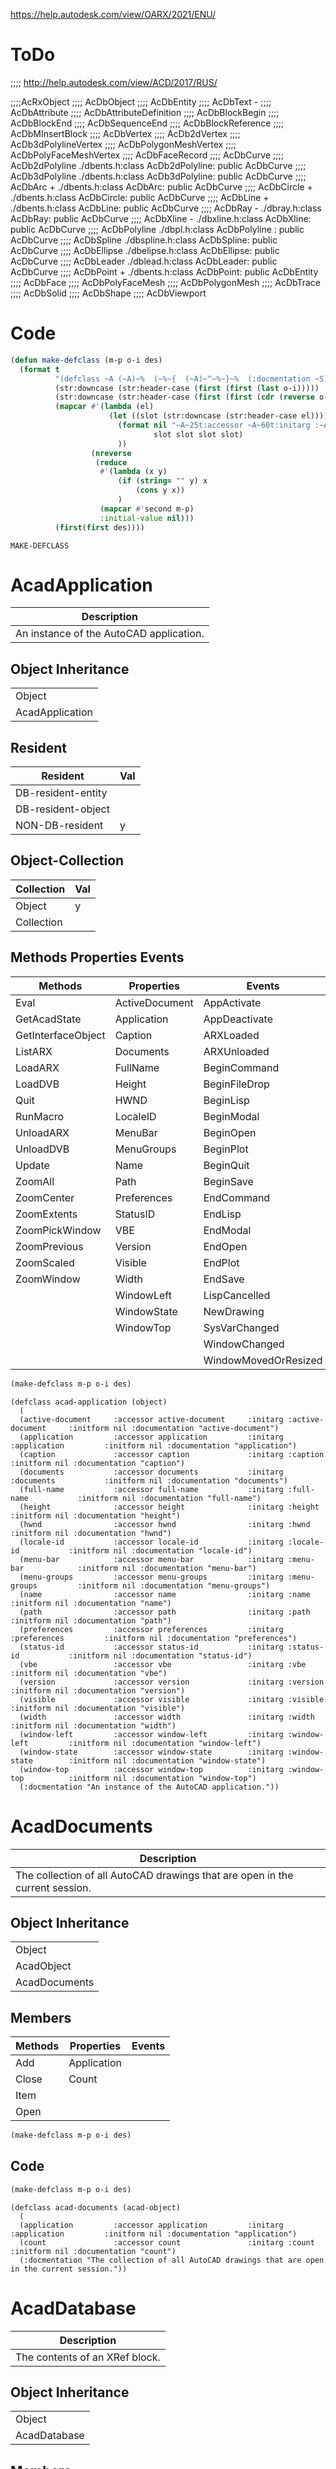 
https://help.autodesk.com/view/OARX/2021/ENU/

* ToDo
 ;;;; http://help.autodesk.com/view/ACD/2017/RUS/

 ;;;;AcRxObject
 ;;;;  AcDbObject
 ;;;;     AcDbEntity
 ;;;;      AcDbText -
 ;;;;        AcDbAttribute
 ;;;;        AcDbAttributeDefinition
 ;;;;      AcDbBlockBegin
 ;;;;      AcDbBlockEnd
 ;;;;      AcDbSequenceEnd
 ;;;;      AcDbBlockReference
 ;;;;        AcDbMInsertBlock
 ;;;;      AcDbVertex
 ;;;;        AcDb2dVertex
 ;;;;        AcDb3dPolylineVertex
 ;;;;        AcDbPolygonMeshVertex
 ;;;;        AcDbPolyFaceMeshVertex
 ;;;;        AcDbFaceRecord
 ;;;;      AcDbCurve
 ;;;;        AcDb2dPolyline                  ./dbents.h:class AcDb2dPolyline: public AcDbCurve 
 ;;;;        AcDb3dPolyline                  ./dbents.h:class AcDb3dPolyline: public AcDbCurve 
 ;;;;        AcDbArc                +        ./dbents.h:class AcDbArc: public AcDbCurve 
 ;;;;        AcDbCircle             +        ./dbents.h:class AcDbCircle: public AcDbCurve 
 ;;;;        AcDbLine               +        ./dbents.h:class AcDbLine: public AcDbCurve 
 ;;;;        AcDbRay                -        ./dbray.h:class AcDbRay: public AcDbCurve 
 ;;;;        AcDbXline              -        ./dbxline.h:class AcDbXline: public AcDbCurve
 ;;;;        AcDbPolyline                    ./dbpl.h:class AcDbPolyline : public AcDbCurve
 ;;;;        AcDbSpline                      ./dbspline.h:class AcDbSpline: public AcDbCurve
 ;;;;        AcDbEllipse                     ./dbelipse.h:class AcDbEllipse: public  AcDbCurve
 ;;;;        AcDbLeader                      ./dblead.h:class AcDbLeader: public  AcDbCurve  
 ;;;;      AcDbPoint                +        ./dbents.h:class AcDbPoint: public AcDbEntity
 ;;;;      AcDbFace
 ;;;;      AcDbPolyFaceMesh
 ;;;;      AcDbPolygonMesh
 ;;;;      AcDbTrace
 ;;;;      AcDbSolid
 ;;;;      AcDbShape
 ;;;;      AcDbViewport

* Code
#+name: code
#+begin_src lisp
  (defun make-defclass (m-p o-i des)
    (format t 
            "(defclass ~A (~A)~%  (~%~{  (~A)~^~%~}~%  (:docmentation ~S))" 
            (str:downcase (str:header-case (first (first (last o-i)))))
            (str:downcase (str:header-case (first (first (cdr (reverse o-i))))))
            (mapcar #'(lambda (el)
                        (let ((slot (str:downcase (str:header-case el))))
                          (format nil "~A~25t:accessor ~A~60t:initarg :~A~95t:initform nil :documentation ~S"
                                  slot slot slot slot)
                          ))
                    (nreverse
                     (reduce
                      #'(lambda (x y)
                          (if (string= "" y) x
                              (cons y x))
                          )
                      (mapcar #'second m-p)
                      :initial-value nil)))
            (first(first des))))
#+end_src

#+RESULTS: code
: MAKE-DEFCLASS


* AcadApplication
#+name: Description-Acad-Application
| Description                              |
|------------------------------------------|
| An instance of the AutoCAD application.  |

** Object Inheritance 
#+name: Object-Inheritance-Acad-Application
| Object          |
| AcadApplication |

** Resident
#+name: Resident-Acad-Application
| Resident           | Val |
|--------------------+-----|
| DB-resident-entity |     |
| DB-resident-object |     |
| NON-DB-resident    | y   |

** Object-Collection
| Collection | Val |
|------------+-----|
| Object     | y   |
| Collection |     |

** Methods Properties Events
#+name: Methods-Properties-Events-Acad-Application
| Methods            | Properties     | Events               |
|--------------------+----------------+----------------------|
| Eval               | ActiveDocument | AppActivate          |
| GetAcadState       | Application    | AppDeactivate        |
| GetInterfaceObject | Caption        | ARXLoaded            |
| ListARX            | Documents      | ARXUnloaded          |
| LoadARX            | FullName       | BeginCommand         |
| LoadDVB            | Height         | BeginFileDrop        |
| Quit               | HWND           | BeginLisp            |
| RunMacro           | LocaleID       | BeginModal           |
| UnloadARX          | MenuBar        | BeginOpen            |
| UnloadDVB          | MenuGroups     | BeginPlot            |
| Update             | Name           | BeginQuit            |
| ZoomAll            | Path           | BeginSave            |
| ZoomCenter         | Preferences    | EndCommand           |
| ZoomExtents        | StatusID       | EndLisp              |
| ZoomPickWindow     | VBE            | EndModal             |
| ZoomPrevious       | Version        | EndOpen              |
| ZoomScaled         | Visible        | EndPlot              |
| ZoomWindow         | Width          | EndSave              |
|                    | WindowLeft     | LispCancelled        |
|                    | WindowState    | NewDrawing           |
|                    | WindowTop      | SysVarChanged        |
|                    |                | WindowChanged        |
|                    |                | WindowMovedOrResized |

#+name: Acad-Application
#+header: :var m-p=Methods-Properties-Events-Acad-Application
#+header: :var o-i=Object-Inheritance-Acad-Application
#+header: :var des=Description-Acad-Application
#+header: :results output
#+header: :var code=code
#+begin_src lisp 
(make-defclass m-p o-i des)
#+end_src

#+RESULTS: Acad-Application
#+begin_example
(defclass acad-application (object)
  (
  (active-document     :accessor active-document     :initarg :active-document     :initform nil :documentation "active-document")
  (application         :accessor application         :initarg :application         :initform nil :documentation "application")
  (caption             :accessor caption             :initarg :caption             :initform nil :documentation "caption")
  (documents           :accessor documents           :initarg :documents           :initform nil :documentation "documents")
  (full-name           :accessor full-name           :initarg :full-name           :initform nil :documentation "full-name")
  (height              :accessor height              :initarg :height              :initform nil :documentation "height")
  (hwnd                :accessor hwnd                :initarg :hwnd                :initform nil :documentation "hwnd")
  (locale-id           :accessor locale-id           :initarg :locale-id           :initform nil :documentation "locale-id")
  (menu-bar            :accessor menu-bar            :initarg :menu-bar            :initform nil :documentation "menu-bar")
  (menu-groups         :accessor menu-groups         :initarg :menu-groups         :initform nil :documentation "menu-groups")
  (name                :accessor name                :initarg :name                :initform nil :documentation "name")
  (path                :accessor path                :initarg :path                :initform nil :documentation "path")
  (preferences         :accessor preferences         :initarg :preferences         :initform nil :documentation "preferences")
  (status-id           :accessor status-id           :initarg :status-id           :initform nil :documentation "status-id")
  (vbe                 :accessor vbe                 :initarg :vbe                 :initform nil :documentation "vbe")
  (version             :accessor version             :initarg :version             :initform nil :documentation "version")
  (visible             :accessor visible             :initarg :visible             :initform nil :documentation "visible")
  (width               :accessor width               :initarg :width               :initform nil :documentation "width")
  (window-left         :accessor window-left         :initarg :window-left         :initform nil :documentation "window-left")
  (window-state        :accessor window-state        :initarg :window-state        :initform nil :documentation "window-state")
  (window-top          :accessor window-top          :initarg :window-top          :initform nil :documentation "window-top")
  (:docmentation "An instance of the AutoCAD application."))
#+end_example

* AcadDocuments
#+name: Description-Acad-Documents
| Description                                                                  |
|------------------------------------------------------------------------------|
| The collection of all AutoCAD drawings that are open in the current session. |


** Object Inheritance
#+name: Object-Inheritance-Acad-Documents
| Object        |
| AcadObject    |
| AcadDocuments |

** Members

#+name: Methods-Properties-Events-Acad-Documents
| Methods | Properties  | Events |
|---------+-------------+--------|
| Add     | Application |        |
| Close   | Count       |        |
| Item    |             |        |
| Open    |             |        |


#+name: Acad-Application
#+header: :var m-p=Methods-Properties-Events-Acad-Application
#+header: :var o-i=Object-Inheritance-Acad-Application
#+header: :var des=Description-Acad-Application
#+header: :results output
#+header: :var code=code
#+begin_src lisp 
(make-defclass m-p o-i des)
#+end_src

** Code

#+name: Acad-Documents
#+header: :var m-p=Methods-Properties-Events-Acad-Documents
#+header: :var o-i=Object-Inheritance-Acad-Documents
#+header: :var des=Description-Acad-Documents
#+header: :var code=code
#+header: :results output
#+begin_src lisp 
(make-defclass m-p o-i des)
#+end_src

#+RESULTS: Acad-Documents
: (defclass acad-documents (acad-object)
:   (
:   (application         :accessor application         :initarg :application         :initform nil :documentation "application")
:   (count               :accessor count               :initarg :count               :initform nil :documentation "count")
:   (:docmentation "The collection of all AutoCAD drawings that are open in the current session."))

* AcadDatabase

#+name: Description-Acad-Database
| Description                    |
|--------------------------------|
| The contents of an XRef block. |


** Object Inheritance

#+name: Object-Inheritance-Acad-Database
| Object       |
| AcadDatabase |

** Members

#+name: Methods-Properties-Events-Acad-Database
| Methods          | Properties             | Events |
|------------------+------------------------+--------|
| CopyObjects      | Blocks                 |        |
| HandleToObject   | Dictionaries           |        |
| ObjectIdToObject | DimStyles              |        |
|                  | ElevationModelSpace    |        |
|                  | ElevationPaperSpace    |        |
|                  | Groups                 |        |
|                  | Layers                 |        |
|                  | Layouts                |        |
|                  | Limits                 |        |
|                  | Linetypes              |        |
|                  | Material               |        |
|                  | ModelSpace             |        |
|                  | PaperSpace             |        |
|                  | PlotConfigurations     |        |
|                  | Preferences            |        |
|                  | RegisteredApplications |        |
|                  | SectionManager         |        |
|                  | SummaryInfo            |        |
|                  | TextStyles             |        |
|                  | UserCoordinateSystems  |        |
|                  | Viewports              |        |
|                  | Views                  |        |

** Remarks

This object provides access to the contents of an external reference block. It is only available on blocks whose IsXRef property is equal to True.
** Code
#+name: Acad-Database
#+header: :var m-p=Methods-Properties-Events-Acad-Database
#+header: :var o-i=Object-Inheritance-Acad-Database
#+header: :var des=Description-Acad-Database
#+header: :var code=code
#+header: :results output
#+begin_src lisp 
(make-defclass m-p o-i des)
#+end_src

#+RESULTS: Acad-Database
#+begin_example
(defclass acad-database (object)
  (
  (blocks                   :accessor blocks                   :initarg :blocks                   :initform nil :documentation "blocks")
  (dictionaries             :accessor dictionaries             :initarg :dictionaries             :initform nil :documentation "dictionaries")
  (dim-styles               :accessor dim-styles               :initarg :dim-styles               :initform nil :documentation "dim-styles")
  (elevation-model-space    :accessor elevation-model-space    :initarg :elevation-model-space    :initform nil :documentation "elevation-model-space")
  (elevation-paper-space    :accessor elevation-paper-space    :initarg :elevation-paper-space    :initform nil :documentation "elevation-paper-space")
  (groups                   :accessor groups                   :initarg :groups                   :initform nil :documentation "groups")
  (layers                   :accessor layers                   :initarg :layers                   :initform nil :documentation "layers")
  (layouts                  :accessor layouts                  :initarg :layouts                  :initform nil :documentation "layouts")
  (limits                   :accessor limits                   :initarg :limits                   :initform nil :documentation "limits")
  (linetypes                :accessor linetypes                :initarg :linetypes                :initform nil :documentation "linetypes")
  (material                 :accessor material                 :initarg :material                 :initform nil :documentation "material")
  (model-space              :accessor model-space              :initarg :model-space              :initform nil :documentation "model-space")
  (paper-space              :accessor paper-space              :initarg :paper-space              :initform nil :documentation "paper-space")
  (plot-configurations      :accessor plot-configurations      :initarg :plot-configurations      :initform nil :documentation "plot-configurations")
  (preferences              :accessor preferences              :initarg :preferences              :initform nil :documentation "preferences")
  (registered-applications  :accessor registered-applications  :initarg :registered-applications  :initform nil :documentation "registered-applications")
  (section-manager          :accessor section-manager          :initarg :section-manager          :initform nil :documentation "section-manager")
  (summary-info             :accessor summary-info             :initarg :summary-info             :initform nil :documentation "summary-info")
  (text-styles              :accessor text-styles              :initarg :text-styles              :initform nil :documentation "text-styles")
  (user-coordinate-systems  :accessor user-coordinate-systems  :initarg :user-coordinate-systems  :initform nil :documentation "user-coordinate-systems")
  (viewports                :accessor viewports                :initarg :viewports                :initform nil :documentation "viewports")
  (views                    :accessor views                    :initarg :views                    :initform nil :documentation "views")
  (:docmentation "The contents of an XRef block."))
#+end_example
